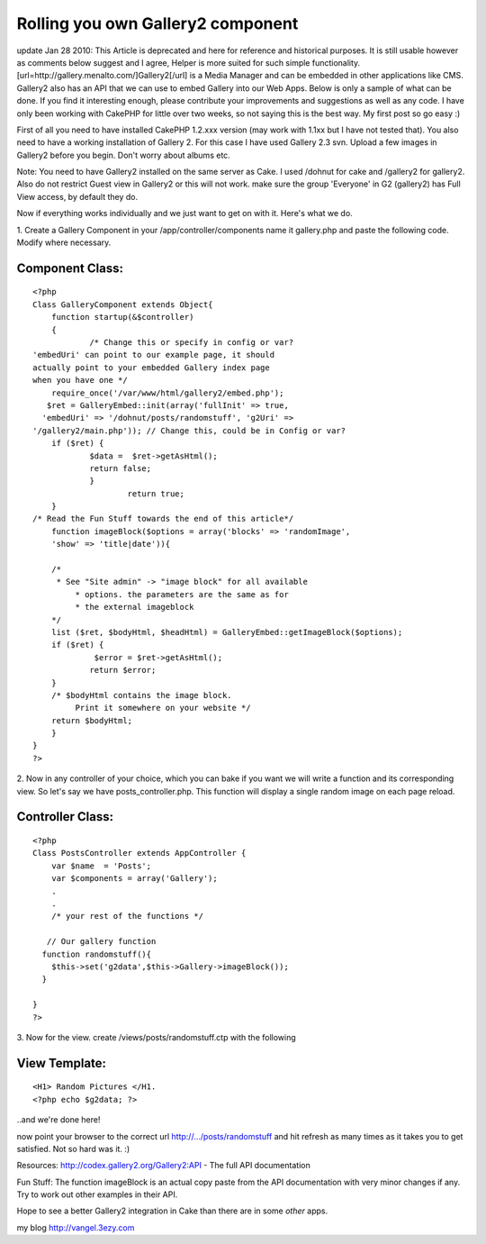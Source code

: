 Rolling you own Gallery2 component
==================================

update Jan 28 2010: This Article is deprecated and here for reference
and historical purposes. It is still usable however as comments below
suggest and I agree, Helper is more suited for such simple
functionality. [url=http://gallery.menalto.com/]Gallery2[/url] is a
Media Manager and can be embedded in other applications like CMS.
Gallery2 also has an API that we can use to embed Gallery into our Web
Apps. Below is only a sample of what can be done. If you find it
interesting enough, please contribute your improvements and
suggestions as well as any code. I have only been working with CakePHP
for little over two weeks, so not saying this is the best way. My
first post so go easy :)

First of all you need to have installed CakePHP 1.2.xxx version (may
work with 1.1xx but I have not tested that). You also need to have a
working installation of Gallery 2. For this case I have used Gallery
2.3 svn. Upload a few images in Gallery2 before you begin. Don't worry
about albums etc.


Note: You need to have Gallery2 installed on the same server as Cake.
I used /dohnut for cake and /gallery2 for gallery2. Also do not
restrict Guest view in Gallery2 or this will not work. make sure the
group 'Everyone' in G2 (gallery2) has Full View access, by default
they do.

Now if everything works individually and we just want to get on with
it. Here's what we do.

1. Create a Gallery Component in your /app/controller/components name
it gallery.php and paste the following code. Modify where necessary.


Component Class:
````````````````

::

    <?php 
    Class GalleryComponent extends Object{
    	function startup(&$controller)
        {
        	/* Change this or specify in config or var?
    'embedUri' can point to our example page, it should 
    actually point to your embedded Gallery index page 
    when you have one */
        require_once('/var/www/html/gallery2/embed.php');
       $ret = GalleryEmbed::init(array('fullInit' => true, 
      'embedUri' => '/dohnut/posts/randomstuff', 'g2Uri' =>
    '/gallery2/main.php')); // Change this, could be in Config or var?
     	if ($ret) {
         	$data =  $ret->getAsHtml();
         	return false;
     		}
        		return true;
        } 
    /* Read the Fun Stuff towards the end of this article*/  
        function imageBlock($options = array('blocks' => 'randomImage',
        'show' => 'title|date')){
        		
     	/*
     	 * See "Site admin" -> "image block" for all available
             * options. the parameters are the same as for 
             * the external imageblock
      	*/
     	list ($ret, $bodyHtml, $headHtml) = GalleryEmbed::getImageBlock($options);
     	if ($ret) {
         	 $error = $ret->getAsHtml();
         	return $error;
     	}
     	/* $bodyHtml contains the image block. 
             Print it somewhere on your website */
    	return $bodyHtml;
        }
    }
    ?>


2. Now in any controller of your choice, which you can bake if you
want we will write a function and its corresponding view. So let's say
we have posts_controller.php. This function will display a single
random image on each page reload.


Controller Class:
`````````````````

::

    <?php 
    Class PostsController extends AppController {
        var $name  = 'Posts';
        var $components = array('Gallery');
        .
        .
        /* your rest of the functions */
        
       // Our gallery function
      function randomstuff(){
        $this->set('g2data',$this->Gallery->imageBlock());
      }
    
    }
    ?>

3. Now for the view.
create /views/posts/randomstuff.ctp with the following


View Template:
``````````````

::

    
    <H1> Random Pictures </H1.
    <?php echo $g2data; ?>

..and we're done here!

now point your browser to the correct url http://.../posts/randomstuff
and hit refresh as many times as it takes you to get satisfied.
Not so hard was it. :)

Resources:
`http://codex.gallery2.org/Gallery2:API`_ - The full API documentation


Fun Stuff: The function imageBlock is an actual copy paste from the
API documentation with very minor changes if any. Try to work out
other examples in their API.

Hope to see a better Gallery2 integration in Cake than there are in
some *other* apps.

my blog `http://vangel.3ezy.com`_

.. _http://codex.gallery2.org/Gallery2:API: http://codex.gallery2.org/Gallery2:API
.. _http://vangel.3ezy.com: http://vangel.3ezy.com/

.. author:: Vangel
.. categories:: articles, tutorials
.. tags:: image,api,gallery,plugin,media,Components,Tutorials


